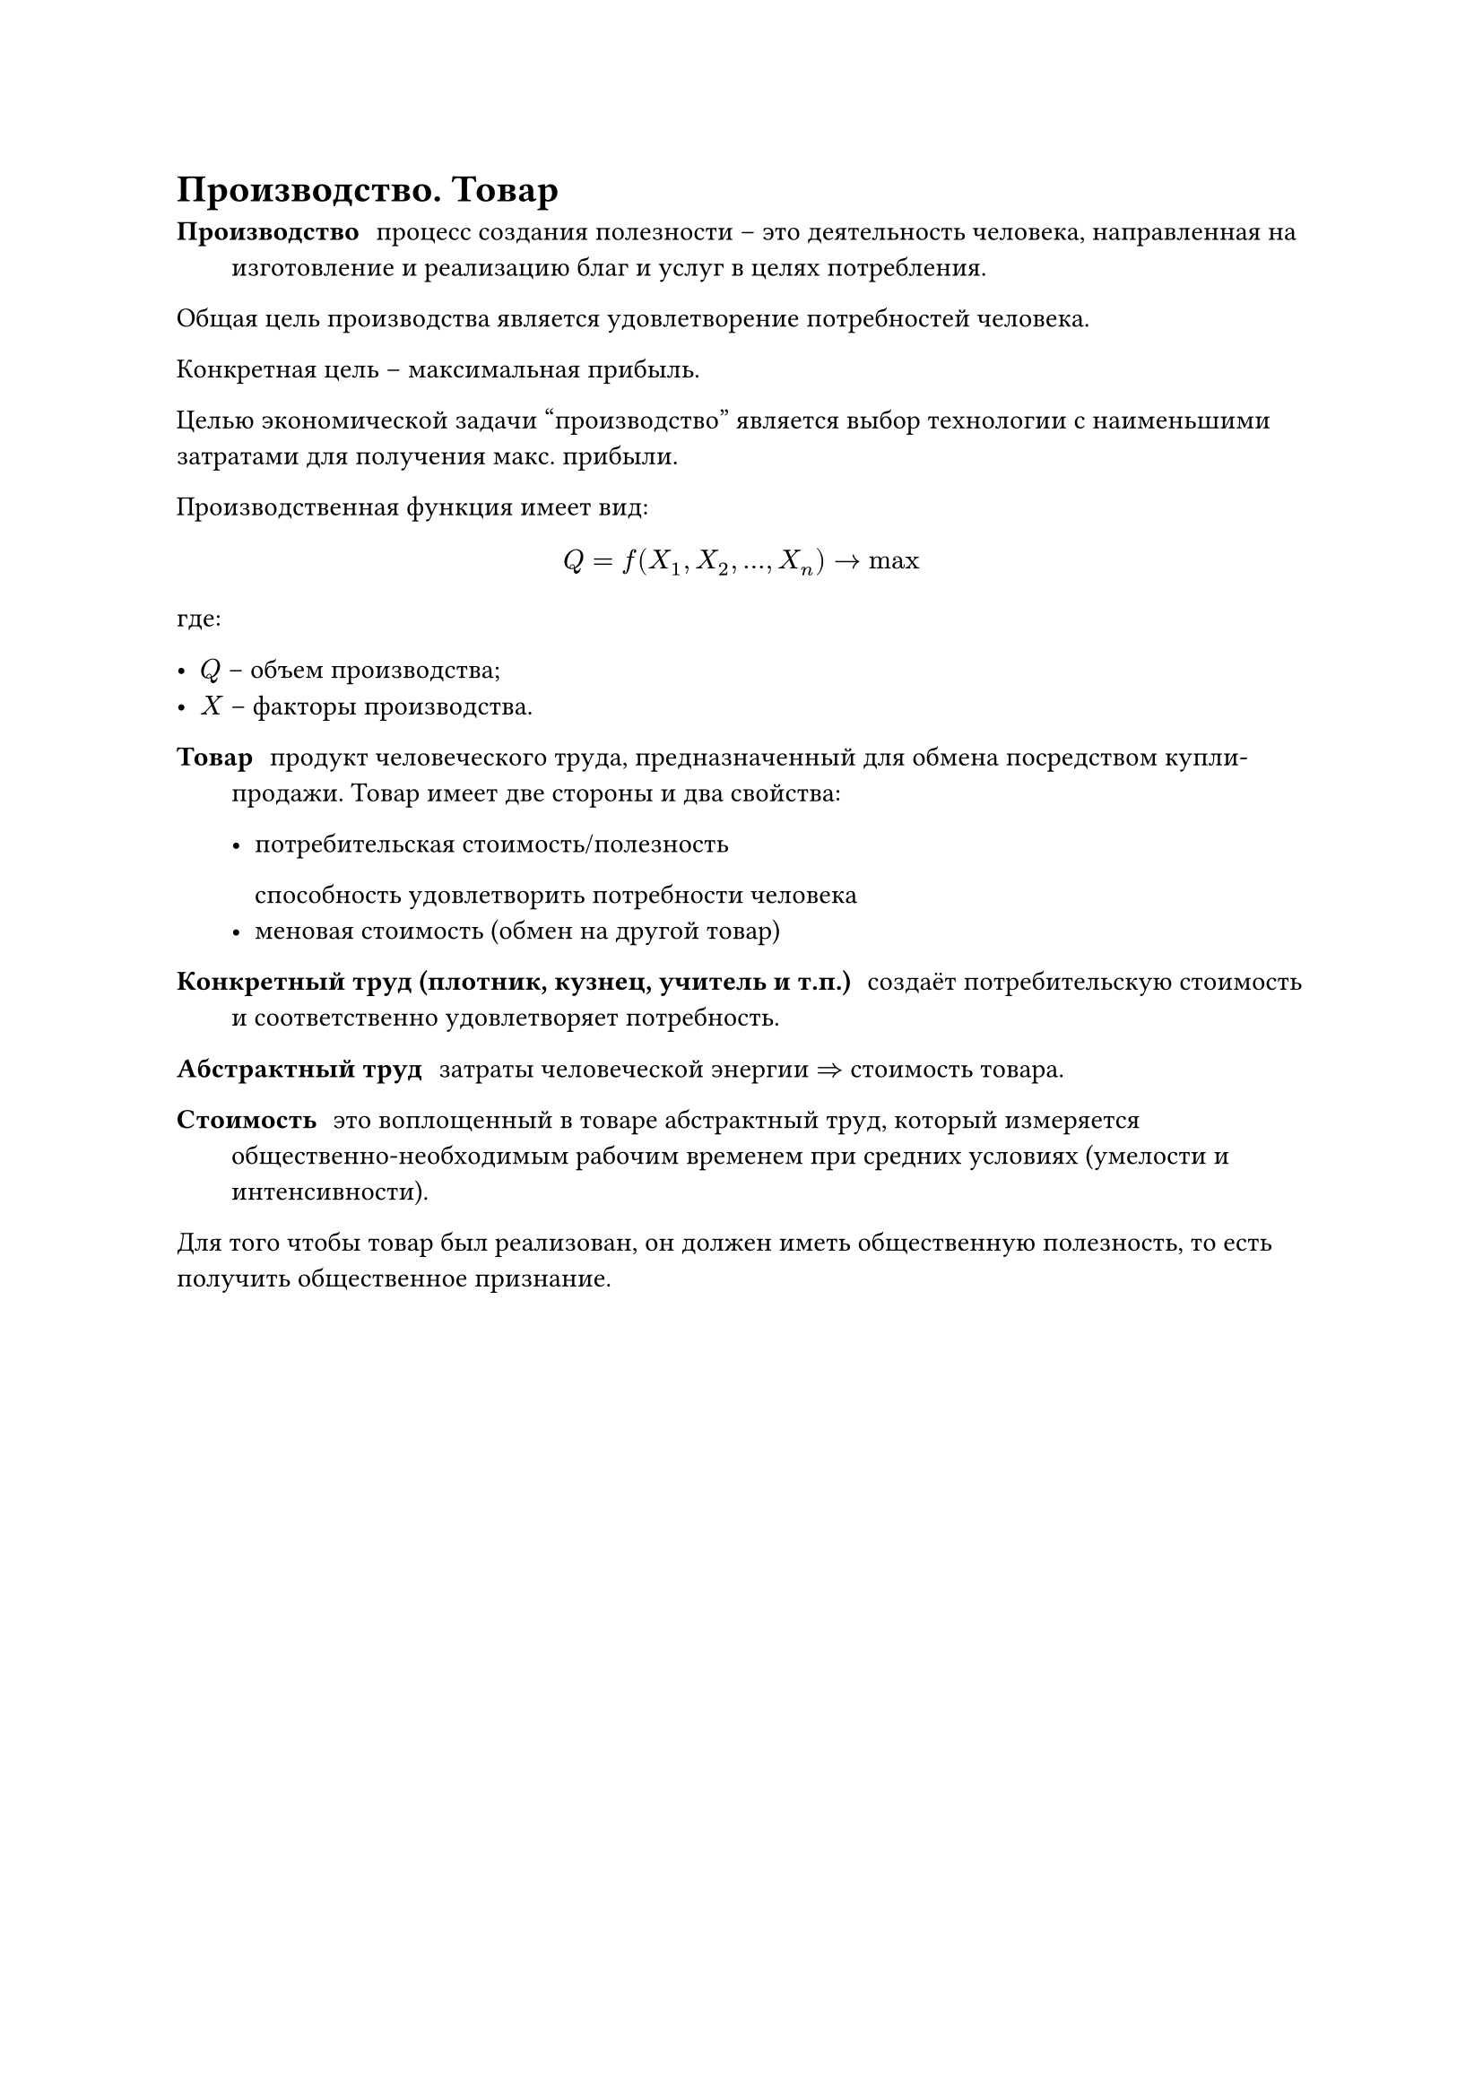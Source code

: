 = Производство. Товар

/ Производство: процесс создания полезности -- это деятельность человека, направленная на изготовление и реализацию благ и услуг в целях потребления.

Общая цель производства является удовлетворение потребностей человека.

Конкретная цель -- максимальная прибыль.


Целью экономической задачи "производство" является выбор технологии с наименьшими затратами для получения макс. прибыли.


Производственная функция имеет вид:

$
    Q = f(X_1, X_2, dots, X_n) -> max
$
где:

- $Q$ -- объем производства;
- $X$ -- факторы производства.

/ Товар: продукт человеческого труда, предназначенный для обмена посредством купли-продажи. Товар имеет две стороны и два свойства:

  - потребительская стоимость/полезность

    способность удовлетворить потребности человека
  - меновая стоимость (обмен на другой товар)




/ Конкретный труд (плотник, кузнец, учитель и т.п.): создаёт потребительскую стоимость и соответственно удовлетворяет потребность.

/ Абстрактный труд: затраты человеческой энергии $=>$ стоимость товара.
/ Стоимость: это воплощенный в товаре абстрактный труд, который измеряется общественно-необходимым рабочим временем при средних условиях (умелости и интенсивности).




Для того чтобы товар был реализован, он должен иметь общественную полезность, то есть получить общественное признание.